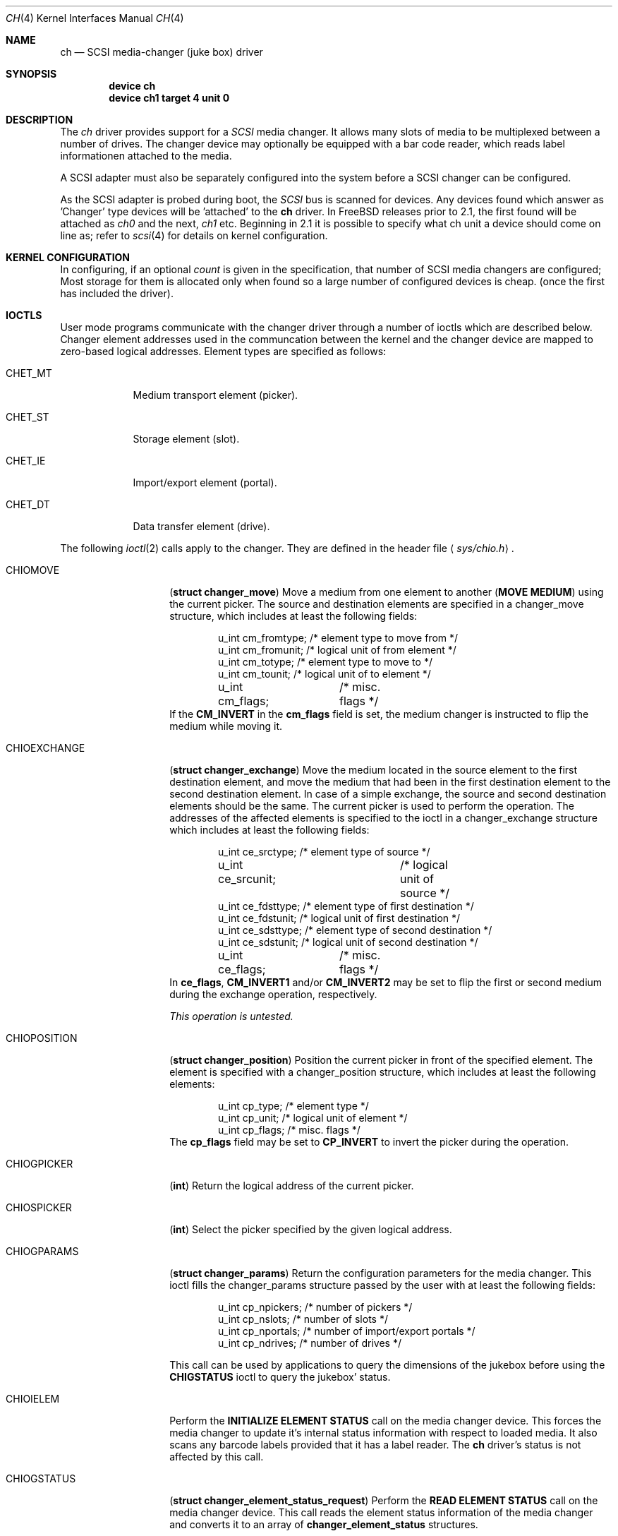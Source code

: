 .\"	$Id: ch.4,v 1.14 1999/05/08 21:28:13 ken Exp $
.\" Copyright (c) 1996
.\"	Julian Elischer <julian@freebsd.org>.  All rights reserved.
.\"
.\" Redistribution and use in source and binary forms, with or without
.\" modification, are permitted provided that the following conditions
.\" are met:
.\" 1. Redistributions of source code must retain the above copyright
.\"    notice, this list of conditions and the following disclaimer.
.\"
.\" 2. Redistributions in binary form must reproduce the above copyright
.\"    notice, this list of conditions and the following disclaimer in the
.\"    documentation and/or other materials provided with the distribution.
.\"
.\" THIS SOFTWARE IS PROVIDED BY THE AUTHOR AND CONTRIBUTORS ``AS IS'' AND
.\" ANY EXPRESS OR IMPLIED WARRANTIES, INCLUDING, BUT NOT LIMITED TO, THE
.\" IMPLIED WARRANTIES OF MERCHANTABILITY AND FITNESS FOR A PARTICULAR PURPOSE
.\" ARE DISCLAIMED.  IN NO EVENT SHALL THE AUTHOR OR CONTRIBUTORS BE LIABLE
.\" FOR ANY DIRECT, INDIRECT, INCIDENTAL, SPECIAL, EXEMPLARY, OR CONSEQUENTIAL
.\" DAMAGES (INCLUDING, BUT NOT LIMITED TO, PROCUREMENT OF SUBSTITUTE GOODS
.\" OR SERVICES; LOSS OF USE, DATA, OR PROFITS; OR BUSINESS INTERRUPTION)
.\" HOWEVER CAUSED AND ON ANY THEORY OF LIABILITY, WHETHER IN CONTRACT, STRICT
.\" LIABILITY, OR TORT (INCLUDING NEGLIGENCE OR OTHERWISE) ARISING IN ANY WAY
.\" OUT OF THE USE OF THIS SOFTWARE, EVEN IF ADVISED OF THE POSSIBILITY OF
.\" SUCH DAMAGE.
.\"
.Dd May 14, 1998
.Dt CH 4
.Os FreeBSD
.Sh NAME
.Nm ch
.Nd SCSI media-changer (juke box) driver
.Sh SYNOPSIS
.Cd device ch
.Cd device ch1 target 4 unit 0
.Sh DESCRIPTION
The
.Xr ch
driver provides support for a 
.Em SCSI
media changer. It allows many slots of media to be multiplexed between
a number of drives.  The changer device may optionally be equipped
with a bar code reader, which reads label informationen attached to
the media.
.Pp
A SCSI adapter must also be separately configured into the system
before a SCSI changer can be configured.
.Pp
As the SCSI adapter is probed during boot, the 
.Em SCSI
bus is scanned for devices. Any devices found which answer as 'Changer'
type devices will be 'attached' to the 
.Nm
driver.
In FreeBSD releases prior to 2.1, the first found will be attached as
.Em ch0
and the next, 
.Em ch1
etc.
Beginning in 2.1 it is possible to specify what ch unit a device should
come on line as; refer to
.Xr scsi 4
for details on kernel configuration.
.Pp

.Sh KERNEL CONFIGURATION
In configuring, if an optional
.Ar count
is given in the specification, that number of SCSI media changers
are configured; Most storage for them is allocated only when found
so a large number of configured devices is cheap. (once the first
has included the driver).

.Pp
.Sh IOCTLS
User mode programs communicate with the changer driver through a
number of ioctls which are described below.  Changer element addresses
used in the communcation between the kernel and the changer device are
mapped to zero-based logical addresses.  Element types are specified
as follows:
.Bl -tag -width CHET_MT
.It Dv CHET_MT
Medium transport element (picker).
.It Dv CHET_ST
Storage element (slot).
.It Dv CHET_IE
Import/export element (portal).
.It Dv CHET_DT
Data transfer element (drive).
.El
.Pp
The following 
.Xr ioctl 2
calls apply to the changer. They are defined
in the header file
.Aq Pa sys/chio.h .
.Pp
.Bl -tag -width CHIOEXCHANGE
.It Dv CHIOMOVE
.Pq Li "struct changer_move"
Move a medium from one element to another (\fBMOVE MEDIUM\fR) using
the current picker.  The source and destination elements are specified
in a changer_move structure, which includes at least the following
fields:
.Bd -literal -offset indent
u_int cm_fromtype; /* element type to move from */
u_int cm_fromunit; /* logical unit of from element */
u_int cm_totype;   /* element type to move to */
u_int cm_tounit;   /* logical unit of to element */
u_int cm_flags;	   /* misc. flags */
.Ed
If the \fBCM_INVERT\fR in the \fBcm_flags\fR field is set, the medium
changer is instructed to flip the medium while moving it.
.It Dv CHIOEXCHANGE
.Pq Li "struct changer_exchange"
Move the medium located in the source element to the first destination
element, and move the medium that had been in the first destination
element to the second destination element.  In case of a simple
exchange, the source and second destination elements should be the
same.  The current picker is used to perform the operation.  The
addresses of the affected elements is specified to the ioctl in a
changer_exchange structure which includes at least the following
fields:
.Bd -literal -offset indent
u_int ce_srctype;	 /* element type of source */
u_int ce_srcunit;	 /* logical unit of source */
u_int ce_fdsttype; /* element type of first destination */
u_int ce_fdstunit; /* logical unit of first destination */
u_int ce_sdsttype; /* element type of second destination */
u_int ce_sdstunit; /* logical unit of second destination */
u_int ce_flags;	 /* misc. flags */
.Ed
In \fBce_flags\fR, \fBCM_INVERT1\fR and/or \fBCM_INVERT2\fR may be set
to flip the first or second medium during the exchange operation,
respectively.
.Pp
\fIThis operation is untested.\fR
.It Dv CHIOPOSITION
.Pq Li "struct changer_position"
Position the current picker in front of the specified element.  The
element is specified with a changer_position structure, which includes
at least the following elements:
.Bd -literal -offset indent
u_int cp_type;  /* element type */
u_int cp_unit;  /* logical unit of element */
u_int cp_flags; /* misc. flags */
.Ed
The \fBcp_flags\fR field may be set to \fBCP_INVERT\fR to invert the
picker during the operation.
.It Dv CHIOGPICKER
.Pq Li "int"
Return the logical address of the current picker.
.It Dv CHIOSPICKER
.Pq Li "int"
Select the picker specified by the given logical address.
.It Dv CHIOGPARAMS
.Pq Li "struct changer_params"
Return the configuration parameters for the media changer.  This ioctl
fills the changer_params structure passed by the user with at least the
following fields:
.Bd -literal -offset indent
u_int cp_npickers; /* number of pickers */
u_int cp_nslots;   /* number of slots */
u_int cp_nportals; /* number of import/export portals */
u_int cp_ndrives;  /* number of drives */

.Ed
This call can be used by applications to query the dimensions of
the jukebox before using the \fBCHIGSTATUS\fR
ioctl to query the jukebox' status.
.It Dv CHIOIELEM
Perform the \fBINITIALIZE ELEMENT STATUS\fR call on the media changer
device.  This forces the media changer to update it's internal status
information with respect to loaded media.  It also scans any barcode
labels provided that it has a label reader.  The 
.Nm
driver's status is not affected by this call.
.It Dv CHIOGSTATUS
.Pq Li "struct changer_element_status_request"
Perform the \fBREAD ELEMENT STATUS\fR call on the media changer
device.  This call reads the element status information of the media
changer and converts it to an array of \fBchanger_element_status\fR
structures.
.Pp
With each call to
.Dv CHIOGSTATUS
, the status of one or more elements of one type may be queried.
.Pp
The application passes a changer_element_status_request structure to the 
.Nm
driver which contains the following fields:
.Bd -literal -offset indent
u_int                          cesr_element_type;
u_int                          cesr_element_base; 
u_int                          cesr_element_count;
u_int                          cesr_flags;
struct changer_element_status *cesr_element_status;

.Ed
This structure is read by the driver to determine the type, logical
base address and number of elements for which information is to be
returned in the array of changer_element_status structures pointed to
by the cesr_element_status field.  The application must allocate enough
memory for cesr_element_count status structures (see below).
The cesr_flags can optionally be set to 
.Dv CESR_VOLTAGS
to indicate that volume tag (bar code) information is to be read from
the jukebox and returned.
.Pp
The cesr_element_base and cesr_element_count fields must be valid with
respect to the physical configuration of the changer.  If they are
not, the
.Dv CHIOGSTATUS
ioctl returns the
.Er EINVAL
error code.
.Pp
The information about the elements is returned in an array of
changer_element_status structures.  This structure include at least
the following fields:
.Bd -literal -offset indent
u_int            ces_addr;      /* element address in media changer */
u_char           ces_flags;     /* see CESTATUS definitions below */
u_char           ces_sensecode; /* additional sense code for element */
u_char           ces_sensequal; /* additional sense code qualifier */
u_char           ces_invert;    /* invert bit */
u_char           ces_svalid;    /* source address (ces_source) valid */
u_short          ces_source;    /* source address of medium */
changer_voltag_t ces_pvoltag;   /* primary volume tag */
changer_voltag_t ces_avoltag;   /* alternate volume tag */
u_char           ces_idvalid;   /* ces_scsi_id is valid */
u_char           ces_scsi_id;   /* SCSI id of element (if ces_idvalid is nonzero) */
u_char           ces_lunvalid;  /* ces_scsi_lun is valid */
u_char           ces_scsi_lun;  /* SCSI lun of elemtne (if ces_lunvalid is nonzero) */

.Ed
The ces_addr field contains the address of the element in the
coordinate system of the media changer.  It is not used by the driver,
and should be used for diagnostic purposes only.
.Pp
The following flags are defined for the \fBces_flags\fR field:
.Bl -tag -width CESTATUS_IMPEXP
.It Dv CESTATUS_FULL
A medium is present.
.It Dv CESTATUS_IMPEXP
The medium has been deposited by the operator (and not by a picker).
.It Dv CESTATUS_EXCEPT
The element is in an exceptional state (e.g. invalid barcode label,
barcode not yet scanned).
.It Dv CESTATUS_ACCESS
The element is accessible by the picker.
.It Dv CESTATUS_EXENAB
The element supports medium export.
.It Dv CESTATUS_INENAB
The element supports medium import.
.El
.Pp
Note that not all flags are valid for all element types.
.El
.Sh NOTES
This version of the 
.Nm
driver has been tested with a DEC TZ875 (5 slot, one DLT drive) and a
and a Breece Hill Q47 (60 slot, four DLT drives, barcode reader).
.Pp
Many of the features the
.Nm
driver supports are not thouroghly tested due to the fact that the
devices available for testing do not support the necessary commands.
This is true for alternate volume tags, media flipping, import/export
element handling, multiple picker operation and other things.
.Sh AUTHORS
The
.Nm
driver was written by 
.An Jason R. Thorpe Aq thorpej@and.com
for And Communications, http://www.and.com/.
It was added to the system by 
.An Stefan Grefen Aq grefen@goofy.zdv.uni-mainz.de
who apparently had such a device.
It was ported to CAM by
.An Kenneth Merry Aq ken@FreeBSD.org .
It was updated to support volume tags by 
.An Hans Huebner Aq hans@artcom.de .
.Sh FILES
.Bl -tag -width /dev/ch[0-9] -compact
.It Pa /dev/ch[0-9]
device entries
.El
.Sh DIAGNOSTICS
If the media changer does not support features requested by the
.Nm
driver, it will produce both console error messages and failure return
codes to the ioctls described here.
.Sh SEE ALSO
.Xr chio 1 ,
.Xr cd 4 ,
.Xr sd 4 ,
.Xr st 4
.Sh HISTORY
The
.Nm
driver appeared in 386BSD 0.1.
